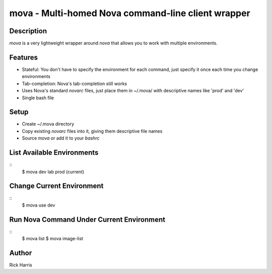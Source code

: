 ===================================================
mova - Multi-homed Nova command-line client wrapper
===================================================

Description
===========

`mova` is a very lightweight wrapper around `nova` that allows you to work
with multiple environments.

Features
========

- Stateful: You don't have to specify the environment for each command, just
  specify it once each time you change environments
- Tab-completion: Nova's tab-completion still works
- Uses Nova's standard `novarc` files, just place them in ~/.mova/ with
  descriptive names like 'prod' and 'dev'
- Single bash file


Setup
=====

- Create ~/.mova directory
- Copy existing `novarc` files into it, giving them descriptive file names
- Source `mova` or add it to your `bashrc`


List Available Environments
===========================

::
    $ mova
    dev
    lab
    prod (current)


Change Current Environment
==========================

::
    $ mova use dev


Run Nova Command Under Current Environment
==========================================

::
    $ mova list
    $ mova image-list


Author
======

Rick Harris
